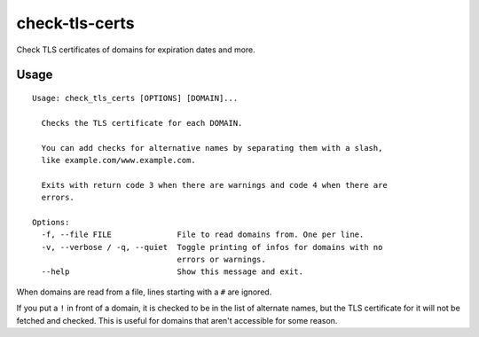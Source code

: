 check-tls-certs
===============

Check TLS certificates of domains for expiration dates and more.


Usage
-----

::

    Usage: check_tls_certs [OPTIONS] [DOMAIN]...

      Checks the TLS certificate for each DOMAIN.

      You can add checks for alternative names by separating them with a slash,
      like example.com/www.example.com.

      Exits with return code 3 when there are warnings and code 4 when there are
      errors.

    Options:
      -f, --file FILE              File to read domains from. One per line.
      -v, --verbose / -q, --quiet  Toggle printing of infos for domains with no
                                   errors or warnings.
      --help                       Show this message and exit.

When domains are read from a file, lines starting with a ``#`` are ignored.

If you put a ``!`` in front of a domain,
it is checked to be in the list of alternate names,
but the TLS certificate for it will not be fetched and checked.
This is useful for domains that aren't accessible for some reason.
